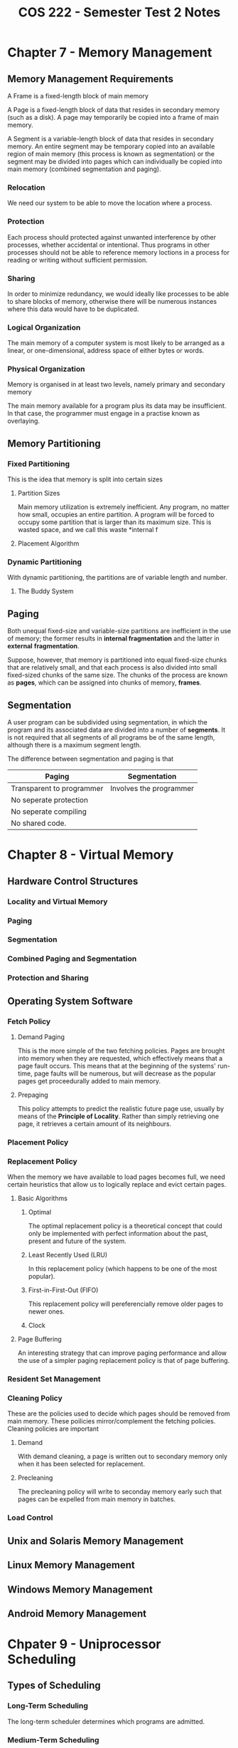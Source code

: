 #+STARTUP: indent
#+TITLE: COS 222 - Semester Test 2 Notes

* Chapter 7 - Memory Management

** Memory Management Requirements

A Frame is a fixed-length block of main memory

A Page is a fixed-length block of data that resides in
secondary memory (such as a disk). A page may temporarily
be copied into a frame of main memory.

A Segment is a variable-length block of data that resides
in secondary memory. An entire segment may be temporary
copied into an available region of main memory (this process
is known as segmentation) or the segment may be divided into
pages which can individually be copied into main memory
(combined segmentation and paging).

*** Relocation

We need our system to be able to move the location where a
process.

*** Protection

Each process should protected against unwanted interference
by other processes, whether accidental or intentional. Thus
programs in other processes should not be able to reference
memory loctions in a process for reading or writing without
sufficient permission.

*** Sharing

In order to minimize redundancy, we would ideally like 
processes to be able to share blocks of memory, otherwise
there will be numerous instances where this data would have
to be duplicated.

*** Logical Organization

The main memory of a computer system is most likely to be
arranged as a linear, or one-dimensional, address space of
either bytes or words.

*** Physical Organization

Memory is organised in at least two levels, namely primary
and secondary memory

The main memory available for a program plus its data may be
insufficient. In that case, the programmer must engage in a
practise known as overlaying.


** Memory Partitioning

*** Fixed Partitioning

This is the idea that memory is split into certain sizes

**** Partition Sizes

Main memory utilization is extremely inefficient. Any program, 
no matter how small, occupies an entire partition. A program
will be forced to occupy some partition that is larger than
its maximum size. This is wasted space, and we call this waste
*internal f

**** Placement Algorithm

*** Dynamic Partitioning

With dynamic partitioning, the partitions are of variable 
length and number.

**** The Buddy System

** Paging

Both unequal fixed-size and variable-size partitions are 
inefficient in the use of memory; the former results in
*internal fragmentation* and the latter in *external*
*fragmentation*. 

Suppose, however, that memory is partitioned into equal 
fixed-size chunks that are relatively small, and that 
each process is also divided into small fixed-sized chunks 
of the same size. The chunks of the process are known as
*pages*, which can be assigned into chunks of memory, *frames*.

** Segmentation

A user program can be subdivided using segmentation, in which
the program and its associated data are divided into a number
of *segments*. It is not required that all segments of all 
programs be of the same length, although there is a maximum 
segment length.

The difference between segmentation and paging is that

| Paging                    | Segmentation            |
|---------------------------+-------------------------|
| Transparent to programmer | Involves the programmer |
| No seperate protection    |                         |
| No seperate compiling     |                         |
| No shared code.           |                         |

* Chapter 8 - Virtual Memory

** Hardware Control Structures

*** Locality and Virtual Memory

*** Paging

*** Segmentation

*** Combined Paging and Segmentation

*** Protection and Sharing

** Operating System Software

*** Fetch Policy

**** Demand Paging

This is the more simple of the two fetching policies.
Pages are brought into memory when they are requested,
which effectively means that a page fault occurs. This
means that at the beginning of the systems' run-time,
page faults will be numerous, but will decrease as the
popular pages get proceedurally added to main memory.

**** Prepaging

This policy attempts to predict the realistic future page
use, usually by means of the *Principle of Locality*. Rather
than simply retrieving one page, it retrieves a certain
amount of its neighbours.

*** Placement Policy



*** Replacement Policy

When the memory we have available to load pages becomes full,
we need certain heuristics that allow us to logically replace
and evict certain pages.

**** Basic Algorithms

***** Optimal

The optimal replacement policy is a theoretical concept
that could only be implemented with perfect information
about the past, present and future of the system.

***** Least Recently Used (LRU)

In this replacement policy (which happens to be one of the
most popular).

***** First-in-First-Out (FIFO)

This replacement policy will pereferencially remove older
pages to newer ones.

***** Clock



**** Page Buffering

An interesting strategy that can improve paging performance
and allow the use of a simpler paging replacement policy is
that of page buffering.

*** Resident Set Management



*** Cleaning Policy

These are the policies used to decide which pages should be removed
from main memory. These poilicies mirror/complement the fetching
policies. Cleaning policies are important

**** Demand

With demand cleaning, a page is written out to secondary memory
only when it has been selected for replacement.

**** Precleaning

The precleaning policy will write to seconday memory early such
that pages can be expelled from main memory in batches.

*** Load Control

** Unix and Solaris Memory Management

** Linux Memory Management

** Windows Memory Management

** Android Memory Management

* Chpater 9 - Uniprocessor Scheduling

** Types of Scheduling

*** Long-Term Scheduling

The long-term scheduler determines which programs are
admitted.

*** Medium-Term Scheduling

Medium-term sheculing is part of the swapping function. This scheduling
is the decision of what processes should be partiallly or fully in main
memory.

*** Short-Term Scheduling

Also known as the *dispatcher*, short-term scheduling involves deciding
what process should be executed next by the processor.

** Scheduling Algorithms

*** Short-Term Scheduling Criteria



*** The Use of Priorities



*** Alternative Scheduling Policies



*** Performance Comparison



*** Fair-Share Scheduling



** Traditional UNIX Scheduling

* Chapter 10 - Multiprocessor Scheduling

** Multiprocessor and Multicore Scheduling

We can classify multiprocessor systems as follows

- Loosely coupled
- Functionally specialized
- Tightly coupled multiprocessor

*** Granularity

||

*** Design Issues

**** The Assignment of Processes to Processors

**** THe use of multiprogramming on individual processors

**** Actual Dispatching of processes.

*** Process Scheduling

*** Thread Scheduling

There are four main approaches to scheduling threads, namely:

- Load Scheduling
- Gang Sheduling
- Dedicated Processor Assignment
- Dynamic Scheduling

*** Multicore Thread Scheduling

** Real-Time Scheduling

*** Characteristics of A Real Time Operating System

Real time operating systems have unique requirements 
in the floowing general areas

- *Determinism*
- *Responsiveness*
- *User control*
- *Reliability*
- *Fail-soft operation* 

*** Real-Time Scheduling

**** Real-Time Scheduling

**** Deadline Scheduling

Most contemporary real-time operating systems are designed with
the objective of starting real-time tasks as rapidly as possible,
and hence emphasize rapid interrupt handling and task dispatching.

Extra information includes:

- Ready Time
- Starting Deadline
- Completion Deadline
- Processing Time
- Resource Requirements
- Priority
- Subtask Structure

*** Deadline Scheduling

*** Rate Monotic Scheduling

Rate monotic scheduling is a scheduling algorithm used in real
-time scheduling systems, using a static priority scheme. Priority
is based on cycle duration of the job, and therefore shorter cylces
implies higher priority. Rate monotic analysis is used in 
conjunction with these systems to provide scheduling guarantees for
a particular application.

*** Priority Inversion

Priority inversion is the event where a high priority process is
forced to wait for a lower priority process. This occurs because
the lower priority process is holding some resource that the higher
priority process requires. 

** Linux Scheduling

*** Real-Time Scheduling


*** Non-Real-Time Scheduling

** UNIX SVR4 Scheduling

** Unix FreeBSD Scheduling

*** Priority Classes

*** SMP and Multicore Support

** Windows Scheduling

*** Process and Thread Priorities

*** Multiprocessor Schduling
